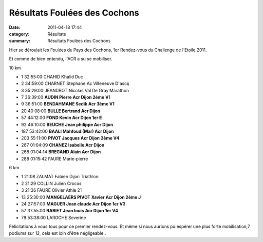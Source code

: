 Résultats Foulées des Cochons
=============================

:date: 2011-04-18 17:44
:category: Résultats
:summary: Résultats Foulées des Cochons

Hier se déroulait les Foulées du Pays des Cochons, 1er Rendez-vous du Challenge de l'Etoile 2011.


Et comme de bien entendu, l'ACR a su se mobiliser.



10 km 	  	  	  	 
  	  	  	  	 
- 1 	32:55:00 	CHAHID Khalid 	Duc 	 
- 2 	34:59:00 	CHARNET Stephane 	Ac Villeneuve D'ascq 	 
- 3 	35:29:00 	JEANDROT Nicolas 	Val De Gray Marathon 	 
  	  	  	  	 
  	  	  	  	 
- 7 	36:39:00 	**AUDIN Pierre 	Acr Dijon 	2ème V1**
- 9 	36:51:00 	**BENDAHMANE Sedik 	Acr 	3ème V1**
- 20 	40:08:00 	**BULLE Bertrand 	Acr Dijon** 	 
- 57 	44:12:00 	**FOND Kevin 	Acr Dijon 	1er E**
- 92 	46:10:00 	**BEUCHE Jean philippe 	Acr Dijon** 	 
- 187 	53:42:00 	**BAALI Mahfoud (Mar) 	Acr Dijon** 	 
- 203 	55:11:00 	**PIVOT Jacques 	Acr Dijon 	2ème V4**
- 267 	01:04:09 	**CHANEZ Isabelle 	Acr Dijon** 	 
- 268 	01:04:14 	**BREGAND Alain 	Acr Dijon** 	 
  	  	  	  	 
  	  	  	  	 
- 288 	01:15:42 	FAURE Marie-pierre 	  	 
  	  	  	  	 
6 km 	  	  	  	 
  	  	  	  	 
- 1 	21:08 	ZALMAT Fabien 	Dijon Triathlon 	 
- 2 	21:29 	COLLIN Julien 	Crocos 	 
- 3 	21:36 	FAURE Olivier 	Athle 21 	 
  	  	  	  	 
  	  	  	  	 
- 13 	25:30:00 	**MANGELAERS PIVOT Xavier 	Acr Dijon 	2ème J**
- 24 	27:57:00 	**MAGUER Jean claude 	Acr Dijon 	1er V3**
- 57 	37:55:00 	**RABIET Jean louis 	Acr Dijon 	1er V4**
  	  	  	  	 
  	  	  	  	 
- 78 	53:38:00 	LAROCHE Severine

Félicitations à vous tous pour ce premier rendez-vous. Et même si nous aurions pu espérer une plus forte mobilisation,7 podiums sur 12, cela est loin d'être négligeable .

.. _CHAHID Khalid: javascript:bddThrowAthlete('resultats',%202172889,%200)
.. _CHARNET Stephane: javascript:bddThrowAthlete('resultats',%2091935,%200)
.. _JEANDROT Nicolas: javascript:bddThrowAthlete('resultats',%203250206,%200)
.. _AUDIN Pierre: javascript:bddThrowAthlete('resultats',%2032304,%200)
.. _BENDAHMANE Sedik: javascript:bddThrowAthlete('resultats',%204608358,%200)
.. _BULLE Bertrand: javascript:bddThrowAthlete('resultats',%204239320,%200)
.. _FOND Kevin: javascript:bddThrowAthlete('resultats',%202748874,%200)
.. _BEUCHET Jean philippe: javascript:bddThrowAthlete('resultats',%203702709,%200)
.. _BAALI Mahfoud (Mar): javascript:bddThrowAthlete('resultats',%202055444,%200)
.. _PIVOT Jacques: javascript:bddThrowAthlete('resultats',%201641119,%200)
.. _CHANEZ Isabelle: javascript:bddThrowAthlete('resultats',%203701678,%200)
.. _BREGAND Alain: javascript:bddThrowAthlete('resultats',%201951754,%200)
.. _COLLIN Julien: javascript:bddThrowAthlete('resultats',%20255342,%200)
.. _FAURE Olivier: javascript:bddThrowAthlete('resultats',%20177510,%200)
.. _MAGUER Jean claude: javascript:bddThrowAthlete('resultats',%20877540,%200)
.. _RABIET Jean louis: javascript:bddThrowAthlete('resultats',%2097497,%200)

